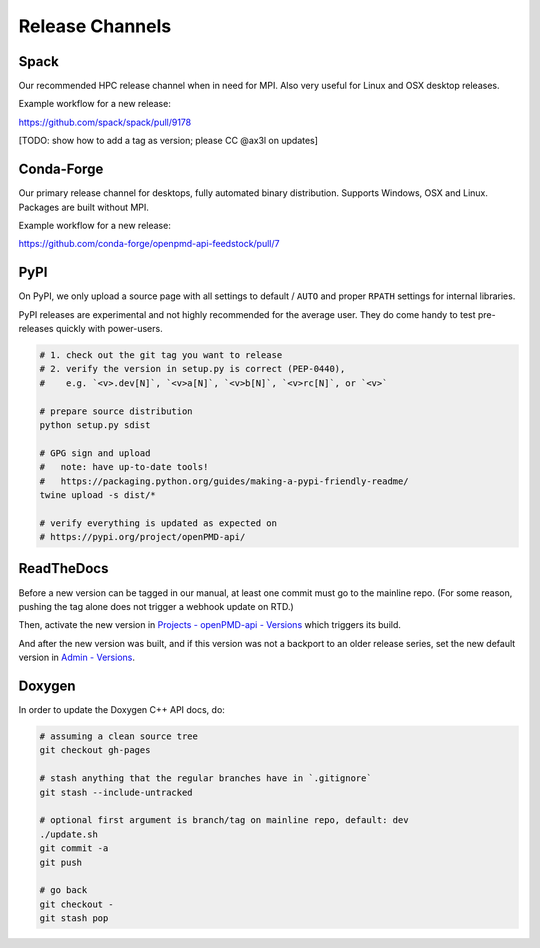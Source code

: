 .. _development-release:

Release Channels
================

.. sectionauthor:: Axel Huebl

Spack
-----

Our recommended HPC release channel when in need for MPI.
Also very useful for Linux and OSX desktop releases.

Example workflow for a new release:

https://github.com/spack/spack/pull/9178

[TODO: show how to add a tag as version; please CC @ax3l on updates]


Conda-Forge
-----------

Our primary release channel for desktops, fully automated binary distribution.
Supports Windows, OSX and Linux.
Packages are built without MPI.

Example workflow for a new release:

https://github.com/conda-forge/openpmd-api-feedstock/pull/7


PyPI
----

On PyPI, we only upload a source page with all settings to default / ``AUTO`` and proper ``RPATH`` settings for internal libraries.

PyPI releases are experimental and not highly recommended for the average user.
They do come handy to test pre-releases quickly with power-users.

.. code-block:: bash

   # 1. check out the git tag you want to release
   # 2. verify the version in setup.py is correct (PEP-0440),
   #    e.g. `<v>.dev[N]`, `<v>a[N]`, `<v>b[N]`, `<v>rc[N]`, or `<v>`

   # prepare source distribution
   python setup.py sdist

   # GPG sign and upload
   #   note: have up-to-date tools!
   #   https://packaging.python.org/guides/making-a-pypi-friendly-readme/
   twine upload -s dist/*

   # verify everything is updated as expected on
   # https://pypi.org/project/openPMD-api/


ReadTheDocs
-----------

Before a new version can be tagged in our manual, at least one commit must go to the mainline repo.
(For some reason, pushing the tag alone does not trigger a webhook update on RTD.)

Then, activate the new version in `Projects - openPMD-api - Versions <https://readthedocs.org/projects/openpmd-api/versions>`_ which triggers its build.

And after the new version was built, and if this version was not a backport to an older release series, set the new default version in `Admin - Versions <https://readthedocs.org/dashboard/openpmd-api/versions>`_.


Doxygen
-------

In order to update the Doxygen C++ API docs, do:

.. code-block:: bash

   # assuming a clean source tree
   git checkout gh-pages

   # stash anything that the regular branches have in `.gitignore`
   git stash --include-untracked

   # optional first argument is branch/tag on mainline repo, default: dev
   ./update.sh
   git commit -a
   git push

   # go back
   git checkout -
   git stash pop
